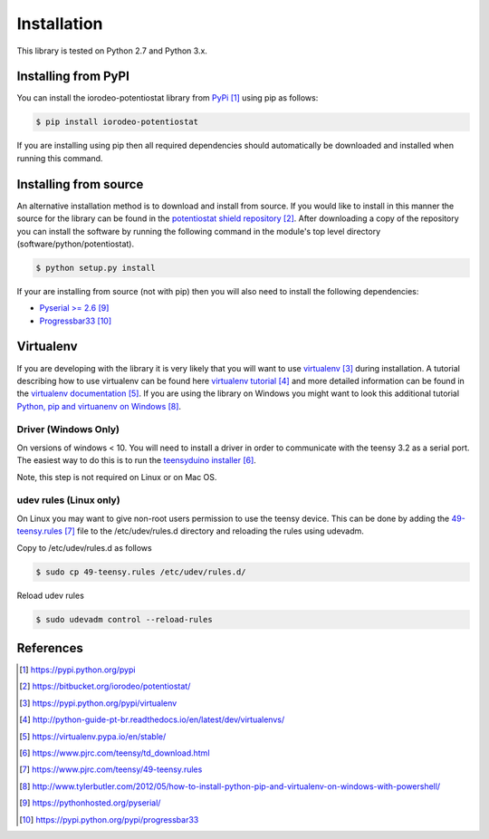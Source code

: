 ############
Installation
############

This library is tested on Python 2.7 and Python 3.x. 

********************
Installing from PyPI
********************

You can install the iorodeo-potentiostat library from `PyPi`_ using pip as follows:

.. code-block:: bash

  $ pip install iorodeo-potentiostat


If you are installing using pip then all required dependencies should
automatically be downloaded and installed when running this command.


**********************
Installing from source
**********************

An alternative installation method is to download and install from source. If
you would like to install in this manner the  source for the library can be
found in the `potentiostat shield repository`_.  After downloading a copy of
the repository you can install the software by running the following command in
the module's top level directory (software/python/potentiostat).


.. code-block:: bash

  $ python setup.py install

 
If your are installing from source (not with pip) then you will also need to
install the following dependencies:

* `Pyserial >= 2.6`_ 
* `Progressbar33`_ 


**********
Virtualenv
**********

If you are developing with the library it is very likely that you will want to
use `virtualenv`_ during installation. A tutorial describing how to use virtualenv
can be found here `virtualenv tutorial`_  and more detailed information can be
found in the `virtualenv documentation`_.  If you are using the library on
Windows you might want to look this additional tutorial `Python, pip and
virtuanenv on Windows`_. 


Driver (Windows Only)
=====================

On versions of windows < 10. You will need to install a driver in order to communicate with the
teensy 3.2 as a serial port. The easiest way to do this is to run the `teensyduino installer`_.

Note, this step is not required on Linux or on Mac OS.


udev rules (Linux only)
=======================
On Linux you may want to give non-root users permission to use the teensy
device. This can be done by adding the `49-teensy.rules`_ file to the
/etc/udev/rules.d directory and reloading the rules using udevadm. 

Copy to /etc/udev/rules.d as follows

.. code-block:: bash

  $ sudo cp 49-teensy.rules /etc/udev/rules.d/

Reload udev rules

.. code-block:: bash

  $ sudo udevadm control --reload-rules

**********
References
**********

.. target-notes::

.. _`PyPI`: https://pypi.python.org/pypi
.. _`potentiostat shield repository`: https://bitbucket.org/iorodeo/potentiostat/
.. _`virtualenv`: https://pypi.python.org/pypi/virtualenv
.. _`virtualenv tutorial`: http://python-guide-pt-br.readthedocs.io/en/latest/dev/virtualenvs/ 
.. _`virtualenv documentation`: https://virtualenv.pypa.io/en/stable/ 
.. _`teensyduino installer`: https://www.pjrc.com/teensy/td_download.html
.. _`49-teensy.rules`: https://www.pjrc.com/teensy/49-teensy.rules
.. _`Python, pip and virtuanenv on Windows`: http://www.tylerbutler.com/2012/05/how-to-install-python-pip-and-virtualenv-on-windows-with-powershell/
.. _`Pyserial >= 2.6`: https://pythonhosted.org/pyserial/
.. _`Progressbar33`: https://pypi.python.org/pypi/progressbar33 

